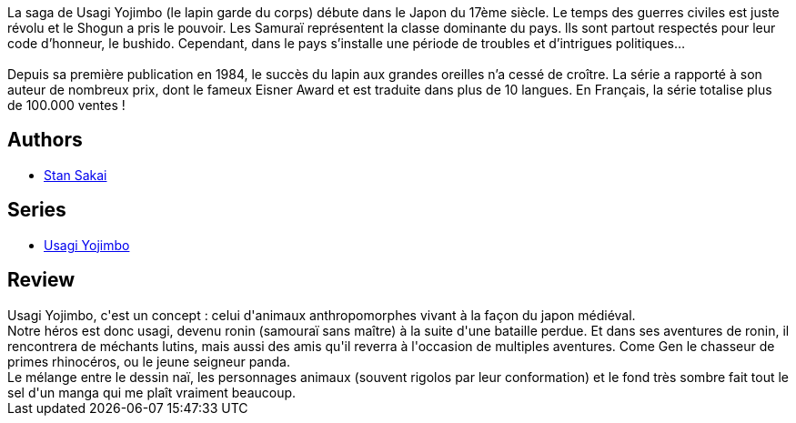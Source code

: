 :jbake-type: post
:jbake-status: published
:jbake-title: Usagi Yojimbo #01
:jbake-tags:  anthropomorphisme, combat, fantasy, honeur, japon,_année_2012,_mois_sept.,_note_5,rayon-bd,read
:jbake-date: 2012-09-06
:jbake-depth: ../../
:jbake-uri: goodreads/books/9782940334988.adoc
:jbake-bigImage: https://s.gr-assets.com/assets/nophoto/book/111x148-bcc042a9c91a29c1d680899eff700a03.png
:jbake-smallImage: https://s.gr-assets.com/assets/nophoto/book/50x75-a91bf249278a81aabab721ef782c4a74.png
:jbake-source: https://www.goodreads.com/book/show/1940355
:jbake-style: goodreads goodreads-book

++++
<div class="book-description">
La saga de Usagi Yojimbo (le lapin garde du corps) débute dans le Japon du 17ème siècle. Le temps des guerres civiles est juste révolu et le Shogun a pris le pouvoir. Les Samuraï représentent la classe dominante du pays. lls sont partout respectés pour leur code d’honneur, le bushido. Cependant, dans le pays s’installe une période de troubles et d’intrigues politiques…<br /><br />Depuis sa première publication en 1984, le succès du lapin aux grandes oreilles n’a cessé de croître. La série a rapporté à son auteur de nombreux prix, dont le fameux Eisner Award et est traduite dans plus de 10 langues. En Français, la série totalise plus de 100.000 ventes !
</div>
++++


## Authors
* link:../authors/125282.html[Stan Sakai]

## Series
* link:../series/Usagi_Yojimbo.html[Usagi Yojimbo]

## Review

++++
Usagi Yojimbo, c'est un concept : celui d'animaux anthropomorphes vivant à la façon du japon médiéval.<br/>Notre héros est donc usagi, devenu ronin (samouraï sans maître) à la suite d'une bataille perdue. Et dans ses aventures de ronin, il rencontrera de méchants lutins, mais aussi des amis qu'il reverra à l'occasion de multiples aventures. Come Gen le chasseur de primes rhinocéros, ou le jeune seigneur panda.<br/>Le mélange entre le dessin naï, les personnages animaux (souvent rigolos par leur conformation) et le fond très sombre fait tout le sel d'un manga qui me plaît vraiment beaucoup.
++++